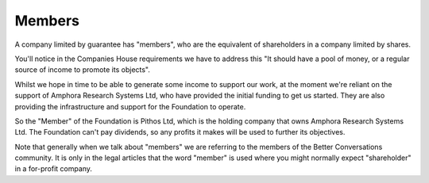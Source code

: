 -------
Members
-------

A company limited by guarantee has "members", who are the equivalent of shareholders in a company limited by shares.

You'll notice in the Companies House requirements we have to address this
"It should have a pool of money, or a regular source of income to promote its objects".

Whilst we hope in time to be able to generate some income to support our work, at the moment
we're reliant on the support of Amphora Research Systems Ltd, who have provided the initial
funding to get us started. They are also providing the infrastructure and support for the
Foundation to operate.

So the "Member" of the Foundation is Pithos Ltd, which is the holding company that owns Amphora Research Systems Ltd.
The Foundation can't pay dividends, so any profits it makes will be used to further its objectives.

Note that generally when we talk about "members" we are referring to the members of the Better Conversations community.
It is only in the legal articles that the word "member" is used where you might normally expect "shareholder" in a for-profit company.
